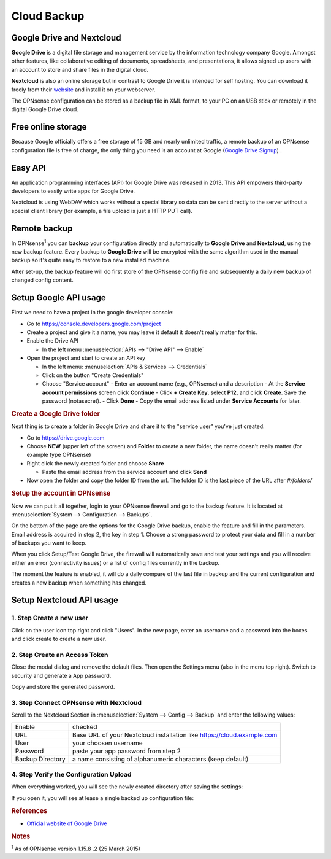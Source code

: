 ==========================
Cloud Backup
==========================

--------------------------
Google Drive and Nextcloud
--------------------------

**Google Drive** is a digital file storage and management service by the
information technology company Google. Amongst other features, like
collaborative editing of documents, spreadsheets, and presentations, it
allows signed up users with an account to store and share files in the
digital cloud.

**Nextcloud** is also an online storage but in contrast to Google Drive
it is intended for self hosting. You can download it freely from their
`website <https://nextcloud.com/>`__ and install it on your webserver.

The OPNsense configuration can be stored as a backup file in XML format,
to your PC on an USB stick or remotely in the digital Google Drive
cloud.

-------------------
Free online storage
-------------------

Because Google officially offers a free storage of 15 GB and nearly
unlimited traffic, a remote backup of an OPNsense configuration file is
free of charge, the only thing you need is an account at Google
(`Google Drive Signup <https://accounts.google.com/signup?hl=en>`__) .

--------
Easy API
--------

An application programming interfaces (API) for Google Drive was
released in 2013. This API empowers third-party developers to easily
write apps for Google Drive.

Nextcloud is using WebDAV which works without a special library
so data can be sent directly to the server without a special client
library (for example, a file upload is just a HTTP PUT call).

-------------
Remote backup
-------------
In OPNsense\ :sup:`1` you can **backup** your configuration directly and
automatically to **Google Drive** and **Nextcloud**, using the new backup
feature. Every backup to **Google Drive** will be encrypted with the same
algorithm used in the manual backup so it's quite easy to restore to a new
installed machine.

After set-up, the backup feature will do first store of the OPNsense
config file and subsequently a daily new backup of changed config
content.

----------------------
Setup Google API usage
----------------------

First we need to have a project in the google developer console:

-  Go to https://console.developers.google.com/project
-  Create a project and give it a name, you may leave it default it
   doesn't really matter for this.
-  Enable the Drive API

   -  In the left menu :menuselection:`APIs --> "Drive API" --> Enable`

-  Open the project and start to create an API key

   -  In the left menu: :menuselection:`APIs & Services --> Credentials`
   -  Click on the button "Create Credentials"
   -  Choose "Service account"
      -  Enter an account name (e.g., OPNsense) and a description
      -  At the **Service account permissions** screen click **Continue**
      -  Click **+ Create Key**, select **P12**, and click **Create**. Save the password (notasecret).
      -  Click **Done**
      -  Copy the email address listed under **Service Accounts** for later.

.. rubric:: Create a Google Drive folder
   :name: create-a-google-drive-folder

Next thing is to create a folder in Google Drive and share it to the
"service user" you've just created.

-  Go to https://drive.google.com
-  Choose **NEW** (upper left of the screen) and **Folder** to create a new folder, the name doesn't
   really matter (for example type OPNsense)
-  Right click the newly created folder and choose **Share**

   -  Paste the email address from the service account and click **Send**

-  Now open the folder and copy the folder ID from the url. The folder ID is the last piece of the URL after `#/folders/`

.. rubric:: Setup the account in OPNsense
   :name: setup-the-account-in-opnsense

Now we can put it all together, login to your OPNsense firewall and go
to the backup feature. It is located at :menuselection:`System --> Configuration --> Backups`.

.. image:: ./images/600px-Google_Drive_Backup_screenshot.png
  :width: 100%

On the bottom of the page are the options for the Google Drive backup,
enable the feature and fill in the parameters. Email address is acquired
in step 2, the key in step 1. Choose a strong password to protect your
data and fill in a number of backups you want to keep.

When you click Setup/Test Google Drive, the firewall will automatically
save and test your settings and you will receive either an error
(connectivity issues) or a list of config files currently in the backup.

The moment the feature is enabled, it will do a daily compare of the
last file in backup and the current configuration and creates a new
backup when something has changed.


-------------------------
Setup Nextcloud API usage
-------------------------

1. Step Create a new user
=========================

Click on the user icon top right and click "Users".
In the new page, enter an username and a password into the boxes and click
create to create a new user.


2. Step Create an Access Token
==============================

Close the modal dialog and remove the default files.
Then open the Settings menu (also in the menu top right).
Switch to security and generate a App password.

.. image:: images/nextcloud_create_token.png

Copy and store the generated password.

3. Step Connect OPNsense with Nextcloud
=======================================

.. image:: images/nextcloud_config.png

Scroll to the Nextcloud Section in :menuselection:`System --> Config --> Backup` and enter the
following values:

================ ======================================================================
Enable           checked
URL              Base URL of your Nextcloud installation like https://cloud.example.com
User             your choosen username
Password         paste your app password from step 2
Backup Directory a name consisting of alphanumeric characters (keep default)
================ ======================================================================


4. Step Verify the Configuration Upload
=======================================

When everything worked, you will see the newly created directory after saving
the settings:

.. image:: images/nextcloud_directory.png

If you open it, you will see at lease a single backed up configuration file:

.. image:: images/nextcloud_backups.png

.. rubric:: References
   :name: references

-  `Official website of Google Drive <https://www.google.com/drive/>`__

.. rubric:: Notes
   :name: notes

:sup:`1` As of OPNsense version 1.15.8 .2 (25 March 2015)
